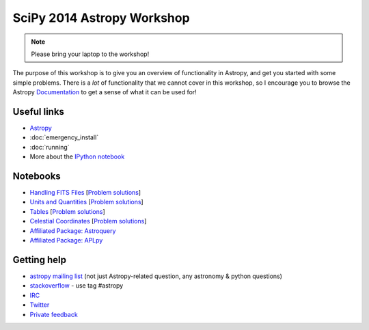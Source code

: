 SciPy 2014 Astropy Workshop
===========================

.. note:: Please bring your laptop to the workshop!

The purpose of this workshop is to give you an overview of functionality in
Astropy, and get you started with some simple problems. There is a *lot* of
functionality that we cannot cover in this workshop, so I encourage you to
browse the Astropy `Documentation <http://docs.astropy.org>`_ to get a sense
of what it can be used for!

Useful links
------------

* `Astropy <http://www.astropy.org>`_
* :doc:`emergency_install`
* :doc:`running`
* More about the `IPython notebook <http://ipython.org/notebook.html>`_

Notebooks
---------

* `Handling FITS Files <_static/notebooks/Handling_FITS_Files.html>`_ [`Problem solutions <_static/notebooks/Handling_FITS_Files_solutions.html>`_]
* `Units and Quantities <_static/notebooks/Unit_Conversion.html>`_ [`Problem solutions <_static/notebooks/Unit_Conversion_solutions.html>`_]
* `Tables <_static/notebooks/Tables.html>`_ [`Problem solutions <_static/notebooks/Tables_solutions.html>`_]
* `Celestial Coordinates <_static/notebooks/Celestial_Coordinates.html>`_ [`Problem solutions <_static/notebooks/Celestial_Coordinates_solutions.html>`_]
* `Affiliated Package: Astroquery <_static/notebooks/Affiliated_Package_Astroquery.html>`_
* `Affiliated Package: APLpy <_static/notebooks/Affiliated_Package_APLpy.html>`_

Getting help
------------

* `astropy mailing list <http://mail.scipy.org/mailman/listinfo/astropy>`_ (not just Astropy-related question, any astronomy & python questions)
* `stackoverflow <http://stackoverflow.com>`_ - use tag #astropy
* `IRC <http://webchat.freenode.net/?channels=astropy>`_
* `Twitter <https://twitter.com/astropy>`_
* `Private feedback <mailto:astropy-feedback@googlegroups.com>`_
